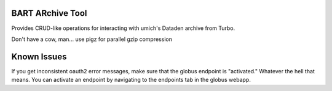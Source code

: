 =================
BART ARchive Tool
=================

Provides CRUD-like operations for interacting with umich's Dataden archive from Turbo.

Don't have a cow, man... use pigz for parallel gzip compression

============
Known Issues
============

If you get inconsistent oauth2 error messages, make sure that the globus endpoint is "activated." Whatever the hell that means.
You can activate an endpoint by navigating to the endpoints tab in the globus webapp.
